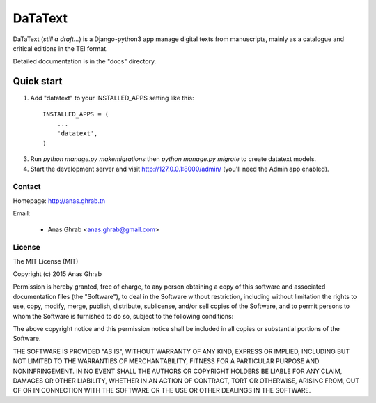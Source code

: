 ========
DaTaText
========

DaTaText (*still a draft...*) is a Django-python3 app manage digital texts from manuscripts, mainly as a catalogue and critical editions in the TEI format.

Detailed documentation is in the "docs" directory.

Quick start
-----------

1. Add "datatext" to your INSTALLED_APPS setting like this::

    INSTALLED_APPS = (
        ...
        'datatext',
    )

3. Run `python manage.py makemigrations` then `python manage.py migrate` to create datatext models.

4. Start the development server and visit http://127.0.0.1:8000/admin/ (you'll need the Admin app enabled).


Contact
=======

Homepage: http://anas.ghrab.tn

Email:

 * Anas Ghrab <anas.ghrab@gmail.com>

License
=======

The MIT License (MIT)

Copyright (c) 2015 Anas Ghrab

Permission is hereby granted, free of charge, to any person obtaining a copy
of this software and associated documentation files (the "Software"), to deal
in the Software without restriction, including without limitation the rights
to use, copy, modify, merge, publish, distribute, sublicense, and/or sell
copies of the Software, and to permit persons to whom the Software is
furnished to do so, subject to the following conditions:

The above copyright notice and this permission notice shall be included in all
copies or substantial portions of the Software.

THE SOFTWARE IS PROVIDED "AS IS", WITHOUT WARRANTY OF ANY KIND, EXPRESS OR
IMPLIED, INCLUDING BUT NOT LIMITED TO THE WARRANTIES OF MERCHANTABILITY,
FITNESS FOR A PARTICULAR PURPOSE AND NONINFRINGEMENT. IN NO EVENT SHALL THE
AUTHORS OR COPYRIGHT HOLDERS BE LIABLE FOR ANY CLAIM, DAMAGES OR OTHER
LIABILITY, WHETHER IN AN ACTION OF CONTRACT, TORT OR OTHERWISE, ARISING FROM,
OUT OF OR IN CONNECTION WITH THE SOFTWARE OR THE USE OR OTHER DEALINGS IN THE
SOFTWARE.